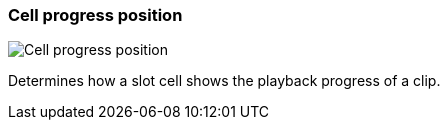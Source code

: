 [#settings-cell-progress-position]
=== Cell progress position

image:generated/screenshots/elements/settings/cell-progress-position.png[Cell progress position, role="related thumb right"]

Determines how a slot cell shows the playback progress of a clip.
